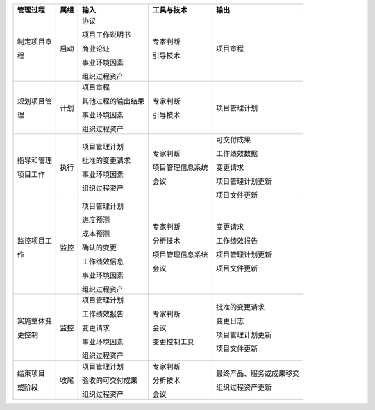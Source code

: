 
+--------------+------+------------------------+------------------------+--------------------------+
| 管理过程     | 属组 | 输入                   | 工具与技术             | 输出                     |
+==============+======+========================+========================+==========================+
| 制定项目章   | 启动 | 协议                   | 专家判断               | 项目章程                 |
+              +      +                        +                        +                          +
| 程           |      | 项目工作说明书         | 引导技术               |                          |
+              +      +                        +                        +                          +
|              |      | 商业论证               |                        |                          |
+              +      +                        +                        +                          +
|              |      | 事业环境因素           |                        |                          |
+              +      +                        +                        +                          +
|              |      | 组织过程资产           |                        |                          |
+--------------+------+------------------------+------------------------+--------------------------+
| 规划项目管   | 计划 | 项目章程               | 专家判断               | 项目管理计划             |
+              +      +                        +                        +                          +
| 理           |      | 其他过程的输出结果     | 引导技术               |                          |
+              +      +                        +                        +                          +
|              |      | 事业环境因素           |                        |                          |
+              +      +                        +                        +                          +
|              |      | 组织过程资产           |                        |                          |
+              +      +                        +                        +                          +
|              |      |                        |                        |                          |
+--------------+------+------------------------+------------------------+--------------------------+
| 指导和管理   | 执行 | 项目管理计划           | 专家判断               | 可交付成果               |
+              +      +                        +                        +                          +
| 项目工作     |      | 批准的变更请求         | 项目管理信息系统       | 工作绩效数据             |
+              +      +                        +                        +                          +
|              |      | 事业环境因素           | 会议                   | 变更请求                 |
+              +      +                        +                        +                          +
|              |      | 组织过程资产           |                        | 项目管理计划更新         |
+              +      +                        +                        +                          +
|              |      |                        |                        | 项目文件更新             |
+--------------+------+------------------------+------------------------+--------------------------+
| 监控项目工   | 监控 | 项目管理计划           | 专家判断               | 变更请求                 |
+              +      +                        +                        +                          +
| 作           |      | 进度预测               | 分析技术               | 工作绩效报告             |
+              +      +                        +                        +                          +
|              |      | 成本预测               | 项目管理信息系统       | 项目管理计划更新         |
+              +      +                        +                        +                          +
|              |      | 确认的变更             | 会议                   | 项目文件更新             |
+              +      +                        +                        +                          +
|              |      | 工作绩效信息           |                        |                          |
+              +      +                        +                        +                          +
|              |      | 事业环境因素           |                        |                          |
+              +      +                        +                        +                          +
|              |      | 组织过程资产           |                        |                          |
+--------------+------+------------------------+------------------------+--------------------------+
| 实施整体变   | 监控 | 项目管理计划           | 专家判断               | 批准的变更请求           |
+              +      +                        +                        +                          +
| 更控制       |      | 工作绩效报告           | 会议                   | 变更日志                 |
+              +      +                        +                        +                          +
|              |      | 变更请求               | 变更控制工具           | 项目管理计划更新         |
+              +      +                        +                        +                          +
|              |      | 事业环境因素           |                        | 项目文件更新             |
+              +      +                        +                        +                          +
|              |      | 组织过程资产           |                        |                          |
+--------------+------+------------------------+------------------------+--------------------------+
| 结束项目     | 收尾 | 项目管理计划           | 专家判断               | 最终产品、服务或成果移交 |
+              +      +                        +                        +                          +
| 或阶段       |      | 验收的可交付成果       | 分析技术               | 组织过程资产更新         |
+              +      +                        +                        +                          +
|              |      | 组织过程资产           | 会议                   |                          |
+--------------+------+------------------------+------------------------+--------------------------+
